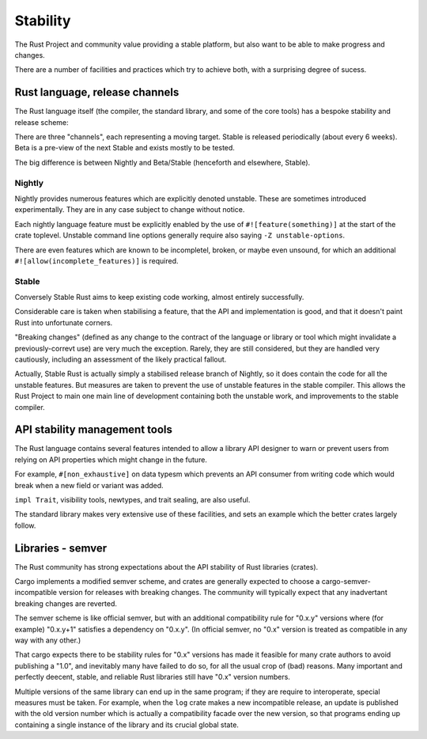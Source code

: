 Stability
=========

..
    Copyright 2021 Ian Jackson and contributors
    SPDX-License-Identifier: MIT
    There is NO WARRANTY.

The Rust Project and community value providing a stable platform,
but also want to be able to make progress and changes.

There are a number of facilities and practices
which try to achieve both,
with a surprising degree of sucess.

Rust language, release channels
-------------------------------

The Rust language itself
(the compiler, the standard library, and some of the core tools)
has a bespoke stability and release scheme:

There are three "channels",
each representing a moving target.
Stable is released periodically (about every 6 weeks).
Beta is a pre-view of the next Stable
and exists mostly to be tested.

The big difference is between Nightly and Beta/Stable
(henceforth and elsewhere, Stable).

Nightly
~~~~~~~

Nightly provides numerous features which are explicitly denoted unstable.
These are sometimes introduced experimentally.
They are in any case subject to change without notice.

Each nightly language feature must be explicitly enabled by the use of
``#![feature(something)]`` at the start of the crate toplevel.
Unstable command line options generally require
also saying  ``-Z unstable-options``.

There are even features which are known to be
incompletel, broken, or maybe even unsound,
for which an additional 
``#![allow(incomplete_features)]``
is required.

Stable
~~~~~~

Conversely Stable Rust aims to keep existing code working,
almost entirely successfully.

Considerable care is taken when stabilising a feature,
that the API and implementation is good,
and that it doesn't paint Rust into unfortunate corners.

"Breaking changes"
(defined as any change to the contract
of the language or library or tool
which might invalidate a previously-correvt use)
are very much the exception.
Rarely, they are still considered,
but they are handled very cautiously,
including an assessment of the likely practical fallout.

Actually, Stable Rust is actually simply a
stabilised release branch
of Nightly,
so it does contain the code for all the unstable features.
But measures are taken to prevent
the use of unstable features
in the stable compiler.
This allows the Rust Project to main one main line of development
containing both the unstable work,
and improvements to the stable compiler.


API stability management tools
------------------------------

The Rust language contains several features intended to allow
a library API designer to warn or prevent users from
relying on API properties which might change in the future.

For example,
``#[non_exhaustive]`` on data typesm
which prevents an API consumer from writing code
which would break when a new field or variant was added.

``impl Trait``, visibility tools, newtypes, and trait sealing,
are also useful.

The standard library makes very extensive use of these facilities,
and sets an example which the better crates largely follow.


Libraries - semver
------------------

The Rust community has strong expectations about
the API stability of Rust libraries (crates).

Cargo implements a modified semver scheme,
and crates are generally expected to
choose a cargo-semver-incompatible version
for releases with breaking changes.
The community will typically expect that
any inadvertant breaking changes
are reverted.

The semver scheme is like official semver,
but with an additional compatibility rule for "0.x.y" versions
where (for example) "0.x.y+1" satisfies a dependency on "0.x.y".
(In official semver,
no "0.x" version is treated as compatible in any way with any other.)

That cargo expects there to be stability rules for "0.x" versions
has made it feasible for many crate authors to avoid publishing a "1.0",
and inevitably many have failed to do so,
for all the usual crop of (bad) reasons.
Many important and perfectly deecent, stable, and reliable
Rust libraries
still have "0.x" version numbers.

Multiple versions of the same library can end up in the same program;
if they are require to interoperate,
special measures must be taken.
For example,
when the ``log`` crate makes a new incompatible release,
an update is published with the old version number which
is actually a compatibility facade over the new version,
so that programs ending up containing a single instance of the library
and its crucial global state.
